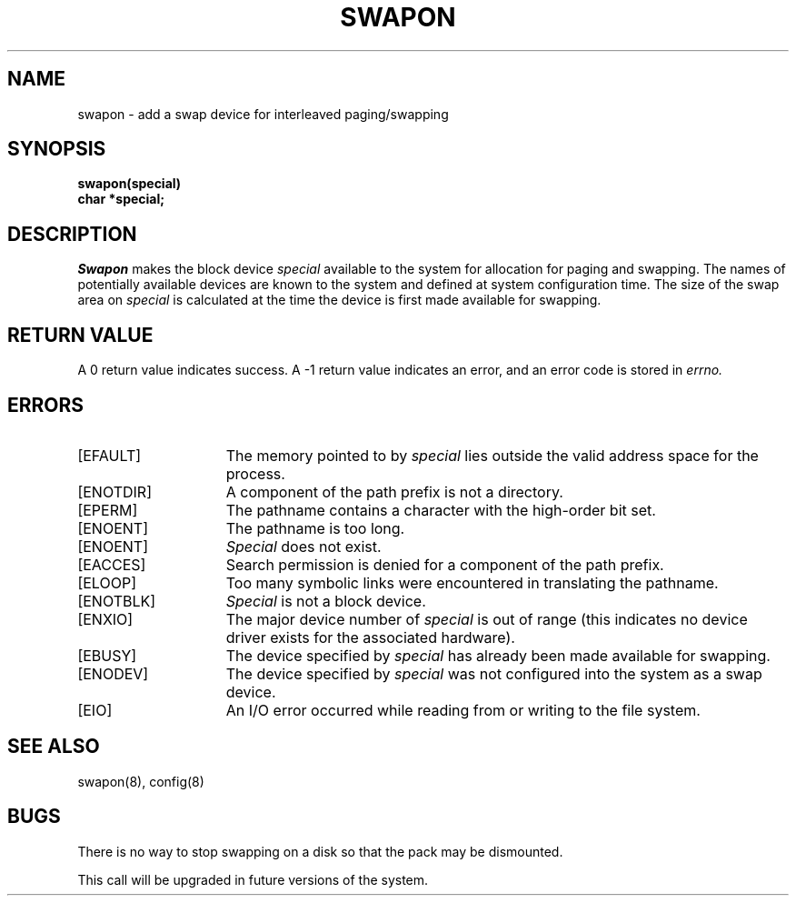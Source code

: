 .\" $Copyright:	$
.\" Copyright (c) 1984, 1985, 1986, 1987, 1988, 1989, 1990 
.\" Sequent Computer Systems, Inc.   All rights reserved.
.\"  
.\" This software is furnished under a license and may be used
.\" only in accordance with the terms of that license and with the
.\" inclusion of the above copyright notice.   This software may not
.\" be provided or otherwise made available to, or used by, any
.\" other person.  No title to or ownership of the software is
.\" hereby transferred.
...
.V= $Header: swapon.2 1.7 90/02/07 $
.TH SWAPON 2 "\*(V)" "4BSD"
.SH NAME
swapon \- add a swap device for interleaved paging/swapping
.SH SYNOPSIS
.nf
.B swapon(special)
.B char *special;
.fi
.SH DESCRIPTION
.I Swapon
makes the block device 
.I special 
available to the system for
allocation for paging and swapping.  The names of potentially
available devices are known to the system and defined at system
configuration time.  The size of the swap area on 
.I special 
is calculated at the time the device is first made available
for swapping.
.SH "RETURN VALUE
A 0 return value indicates success.  A \-1 return value
indicates an error, and an error code is stored in
.I errno.
.SH ERRORS
.TP 15
[EFAULT]
The memory pointed to by
.I special
lies outside the valid address space for the process.
.TP 15
[ENOTDIR]
A component of the path prefix is not a directory.
.TP 15
[EPERM]
The pathname contains a character with the high-order bit set.
.TP 15
[ENOENT]
The pathname is too long.
.TP 15
[ENOENT]
.I Special
does not exist.
.TP 15
[EACCES]
Search permission is denied for a component of the path prefix.
.TP 15
[ELOOP]
Too many symbolic links were encountered in translating the pathname.
.TP 15
[ENOTBLK]
.I Special
is not a block device.
.TP 15
[ENXIO]
The major device number of
.I special
is out of range (this indicates no device driver exists for the
associated hardware).
.TP 15
[EBUSY]
The device specified by
.I special
has already been made available for swapping.
.TP 15
[ENODEV]
The device specified by
.I special
was not configured into the system as a swap device.
.TP 15
[EIO]
An I/O error occurred while reading from or writing to the file system.
.SH "SEE ALSO"
swapon(8), config(8)
.SH BUGS
There is no way to stop swapping on a disk so that the pack may be
dismounted.
.PP
This call will be upgraded in future versions of the system.
